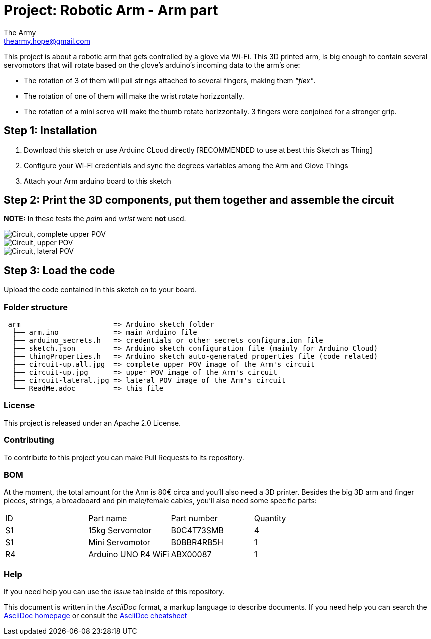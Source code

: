 :Author: The Army
:Email: thearmy.hope@gmail.com
:Date: 14/01/2025
:Revision: version#1
:License: Apache 2.0

= Project: Robotic Arm - Arm part

This project is about a robotic arm that gets controlled by a glove via Wi-Fi.
This 3D printed arm, is big enough to contain several servomotors that will rotate based on the glove's arduino's incoming data to the arm's one:

 * The rotation of 3 of them will pull strings attached to several fingers, making them _"flex"_.
 * The rotation of one of them will make the wrist rotate horizzontally.
 * The rotation of a mini servo will make the thumb rotate horizzontally.
3 fingers were conjoined for a stronger grip.

== Step 1: Installation
1. Download this sketch or use Arduino CLoud directly [RECOMMENDED to use at best this Sketch as Thing]
2. Configure your Wi-Fi credentials and sync the degrees variables among the Arm and Glove Things
3. Attach your Arm arduino board to this sketch

== Step 2: Print the 3D components, put them together and assemble the circuit
**NOTE:** In these tests the _palm_ and _wrist_ were **not** used.

image::circuit-up-all.jpg["Circuit, complete upper POV"]
image::circuit-up.jpg["Circuit, upper POV"]
image::circuit-lateral.jpg["Circuit, lateral POV"]

== Step 3: Load the code
Upload the code contained in this sketch on to your board.

=== Folder structure
....
 arm                      => Arduino sketch folder
  ├── arm.ino             => main Arduino file
  ├── arduino_secrets.h   => credentials or other secrets configuration file
  ├── sketch.json         => Arduino sketch configuration file (mainly for Arduino Cloud)
  ├── thingProperties.h   => Arduino sketch auto-generated properties file (code related)
  ├── circuit-up.all.jpg  => complete upper POV image of the Arm's circuit
  ├── circuit-up.jpg      => upper POV image of the Arm's circuit
  ├── circuit-lateral.jpg => lateral POV image of the Arm's circuit
  └── ReadMe.adoc         => this file
....

=== License
This project is released under an Apache 2.0 License.

=== Contributing
To contribute to this project you can make Pull Requests to its repository.

=== BOM
At the moment, the total amount for the Arm is 80€ circa and you'll also need a 3D printer.
Besides the big 3D arm and finger pieces, strings, a breadboard and pin male/female cables, you'll also need some specific parts:
|===
| ID | Part name           | Part number | Quantity
| S1 | 15kg Servomotor     | B0C4T73SMB  | 4       
| S1 | Mini Servomotor     | B0BBR4RB5H  | 1       
| R4 | Arduino UNO R4 WiFi | ABX00087    | 1       
|===


=== Help
If you need help you can use the _Issue_ tab inside of this repository.

This document is written in the _AsciiDoc_ format, a markup language to describe documents.
If you need help you can search the http://www.methods.co.nz/asciidoc[AsciiDoc homepage]
or consult the http://powerman.name/doc/asciidoc[AsciiDoc cheatsheet]
